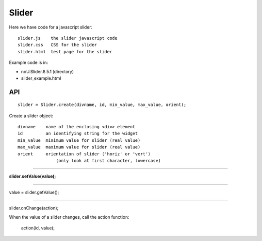 Slider
======

Here we have code for a javascript slider:

::

    slider.js    the slider javascript code
    slider.css   CSS for the slider
    slider.html  test page for the slider

Example code is in:

* noUiSlider.8.5.1 (directory)
* slider_example.html

API
---

::

    slider = Slider.create(divname, id, min_value, max_value, orient);

Create a slider object:

::

    divname    name of the enclosing <div> element
    id         an identifying string for the widget
    min_value  minimum value for slider (real value)
    max_value  maximum value for slider (real value)
    orient     orientation of slider ('horiz' or 'vert')
                   (only look at first character, lowercase)

----

**slider.setValue(value);**

----

value = slider.getValue();

----

slider.onChange(action);

When the value of a slider changes, call the action function:

    action(id, value);
